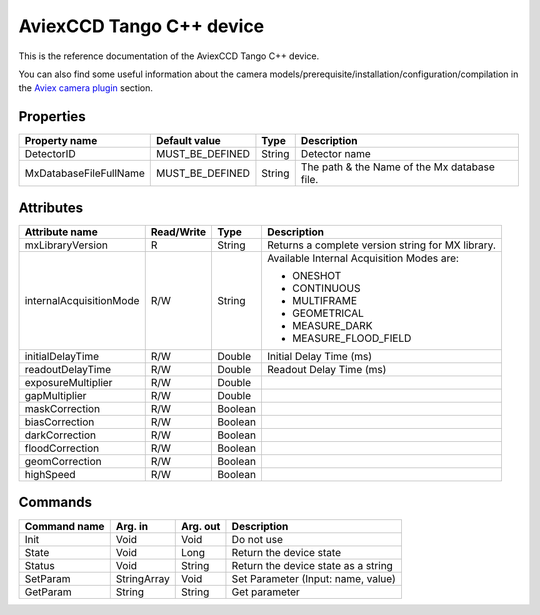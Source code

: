 .. _lima-tango-aviex:

AviexCCD Tango C++ device
==========================

This is the reference documentation of the AviexCCD Tango C++ device.

You can also find some useful information about the camera models/prerequisite/installation/configuration/compilation in the `Aviex camera plugin`_ section.


Properties
----------

============================ ================ ================ =====================================
Property name                Default value    Type             Description
============================ ================ ================ =====================================
DetectorID                   MUST_BE_DEFINED  String           Detector name
MxDatabaseFileFullName       MUST_BE_DEFINED  String           The path & the Name of the Mx database file.
============================ ================ ================ =====================================


Attributes
----------

============================= ================ ================ =====================================
Attribute name                Read/Write       Type             Description
============================= ================ ================ =====================================
mxLibraryVersion              R                String           Returns a complete version string for MX library.
internalAcquisitionMode       R/W              String           Available Internal Acquisition Modes are:

                                                                - ONESHOT
                                                                - CONTINUOUS
                                                                - MULTIFRAME
                                                                - GEOMETRICAL
                                                                - MEASURE_DARK
                                                                - MEASURE_FLOOD_FIELD
initialDelayTime              R/W              Double           Initial Delay Time (ms)
readoutDelayTime              R/W              Double           Readout Delay Time (ms)
exposureMultiplier            R/W              Double           
gapMultiplier                 R/W              Double           
maskCorrection                R/W              Boolean          
biasCorrection                R/W              Boolean          
darkCorrection                R/W              Boolean          
floodCorrection               R/W              Boolean          
geomCorrection                R/W              Boolean          
highSpeed                     R/W              Boolean          
============================= ================ ================ =====================================


Commands
--------

======================= =============== ======================= ===========================================
Command name            Arg. in         Arg. out                Description
======================= =============== ======================= ===========================================
Init                    Void            Void                    Do not use
State                   Void            Long                    Return the device state
Status                  Void            String                  Return the device state as a string
SetParam                StringArray     Void                    Set Parameter (Input: name, value)
GetParam                String          String                  Get parameter
======================= =============== ======================= ===========================================

.. _Aviex camera plugin: https://lima1.readthedocs.io/en/latest/camera/aviex/doc/index.html
